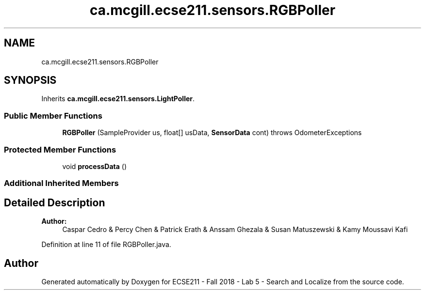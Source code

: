 .TH "ca.mcgill.ecse211.sensors.RGBPoller" 3 "Tue Oct 23 2018" "Version 1.0" "ECSE211 - Fall 2018 - Lab 5 - Search and Localize" \" -*- nroff -*-
.ad l
.nh
.SH NAME
ca.mcgill.ecse211.sensors.RGBPoller
.SH SYNOPSIS
.br
.PP
.PP
Inherits \fBca\&.mcgill\&.ecse211\&.sensors\&.LightPoller\fP\&.
.SS "Public Member Functions"

.in +1c
.ti -1c
.RI "\fBRGBPoller\fP (SampleProvider us, float[] usData, \fBSensorData\fP cont)  throws OdometerExceptions "
.br
.in -1c
.SS "Protected Member Functions"

.in +1c
.ti -1c
.RI "void \fBprocessData\fP ()"
.br
.in -1c
.SS "Additional Inherited Members"
.SH "Detailed Description"
.PP 

.PP
\fBAuthor:\fP
.RS 4
Caspar Cedro & Percy Chen & Patrick Erath & Anssam Ghezala & Susan Matuszewski & Kamy Moussavi Kafi 
.RE
.PP

.PP
Definition at line 11 of file RGBPoller\&.java\&.

.SH "Author"
.PP 
Generated automatically by Doxygen for ECSE211 - Fall 2018 - Lab 5 - Search and Localize from the source code\&.
